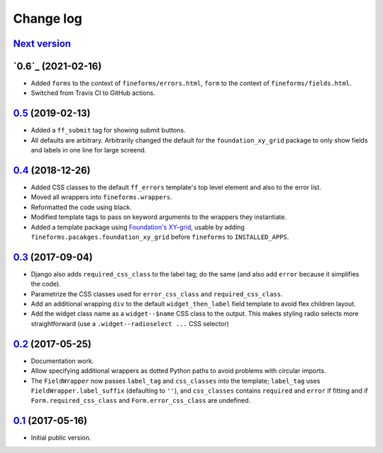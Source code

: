 ==========
Change log
==========

`Next version`_
===============


`0.6`_ (2021-02-16)
===================

- Added ``forms`` to the context of ``fineforms/errors.html``, ``form`` to the
  context of ``fineforms/fields.html``.
- Switched from Travis CI to GitHub actions.


`0.5`_ (2019-02-13)
===================

- Added a ``ff_submit`` tag for showing submit buttons.
- All defaults are arbitrary. Arbitrarily changed the default for the
  ``foundation_xy_grid`` package to only show fields and labels in one
  line for large screend.


`0.4`_ (2018-12-26)
===================

- Added CSS classes to the default ``ff_errors`` template's top level
  element and also to the error list.
- Moved all wrappers into ``fineforms.wrappers``.
- Reformatted the code using black.
- Modified template tags to pass on keyword arguments to the wrappers
  they instantiate.
- Added a template package using `Foundation's XY-grid
  <https://foundation.zurb.com/sites/docs/xy-grid.html>`__, usable by
  adding ``fineforms.pacakges.foundation_xy_grid`` before ``fineforms``
  to ``INSTALLED_APPS``.


`0.3`_ (2017-09-04)
===================

- Django also adds ``required_css_class`` to the label tag; do the same
  (and also add ``error`` because it simplifies the code).
- Parametrize the CSS classes used for ``error_css_class`` and
  ``required_css_class``.
- Add an additional wrapping ``div`` to the default
  ``widget_then_label`` field template to avoid flex children layout.
- Add the widget class name as a ``widget--$name`` CSS class to the
  output. This makes styling radio selects more straightforward (use
  a ``.widget--radioselect ...`` CSS selector)


`0.2`_ (2017-05-25)
===================

- Documentation work.
- Allow specifying additional wrappers as dotted Python paths to avoid
  problems with circular imports.
- The ``FieldWrapper`` now passes ``label_tag`` and ``css_classes`` into
  the template; ``label_tag`` uses ``FieldWrapper.label_suffix``
  (defaulting to ``''``), and ``css_classes`` contains ``required`` and
  ``error`` if fitting and if ``Form.required_css_class`` and
  ``Form.error_css_class`` are undefined.


`0.1`_ (2017-05-16)
===================

- Initial public version.

.. _0.1: https://github.com/matthiask/django-fineforms/commit/06f30791f3d
.. _0.2: https://github.com/matthiask/django-fineforms/compare/0.1...0.2
.. _0.3: https://github.com/matthiask/django-fineforms/compare/0.2...0.3
.. _0.4: https://github.com/matthiask/django-fineforms/compare/0.3...0.4
.. _0.5: https://github.com/matthiask/django-fineforms/compare/0.4...0.5
.. _Next version: https://github.com/matthiask/django-fineforms/compare/0.5...master
